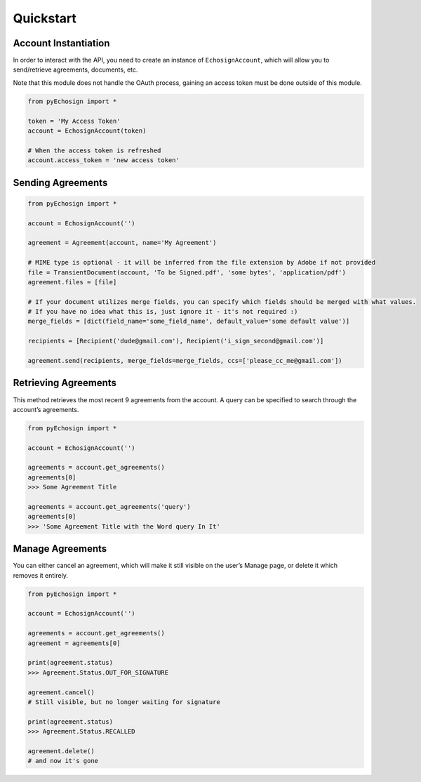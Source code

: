 Quickstart
==========

Account Instantiation
---------------------

In order to interact with the API, you need to create an instance of
``EchosignAccount``, which will allow you to send/retrieve agreements,
documents, etc.

Note that this module does not handle the OAuth process, gaining an
access token must be done outside of this module.

.. code:: python

    from pyEchosign import *

    token = 'My Access Token'
    account = EchosignAccount(token)

    # When the access token is refreshed
    account.access_token = 'new access token'

Sending Agreements
------------------

.. code:: python

    from pyEchosign import *

    account = EchosignAccount('')

    agreement = Agreement(account, name='My Agreement')

    # MIME type is optional - it will be inferred from the file extension by Adobe if not provided
    file = TransientDocument(account, 'To be Signed.pdf', 'some bytes', 'application/pdf')
    agreement.files = [file]

    # If your document utilizes merge fields, you can specify which fields should be merged with what values.
    # If you have no idea what this is, just ignore it - it's not required :)
    merge_fields = [dict(field_name='some_field_name', default_value='some default value')]

    recipients = [Recipient('dude@gmail.com'), Recipient('i_sign_second@gmail.com')]

    agreement.send(recipients, merge_fields=merge_fields, ccs=['please_cc_me@gmail.com'])

Retrieving Agreements
---------------------

This method retrieves the most recent 9 agreements from the account. A
query can be specified to search through the account’s agreements.

.. code:: python

    from pyEchosign import *

    account = EchosignAccount('')

    agreements = account.get_agreements()
    agreements[0]
    >>> Some Agreement Title

    agreements = account.get_agreements('query')
    agreements[0]
    >>> 'Some Agreement Title with the Word query In It'

Manage Agreements
-----------------

You can either cancel an agreement, which will make it still visible on
the user’s Manage page, or delete it which removes it entirely.

.. code:: python

    from pyEchosign import *

    account = EchosignAccount('')

    agreements = account.get_agreements()
    agreement = agreements[0]

    print(agreement.status)
    >>> Agreement.Status.OUT_FOR_SIGNATURE

    agreement.cancel()
    # Still visible, but no longer waiting for signature

    print(agreement.status)
    >>> Agreement.Status.RECALLED

    agreement.delete()
    # and now it's gone
